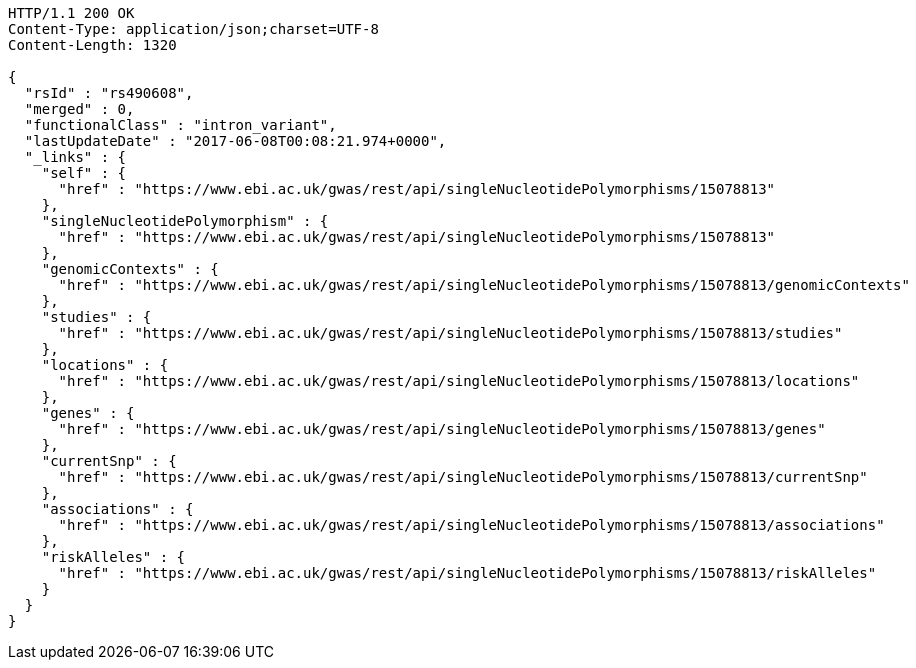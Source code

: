 [source,http,options="nowrap"]
----
HTTP/1.1 200 OK
Content-Type: application/json;charset=UTF-8
Content-Length: 1320

{
  "rsId" : "rs490608",
  "merged" : 0,
  "functionalClass" : "intron_variant",
  "lastUpdateDate" : "2017-06-08T00:08:21.974+0000",
  "_links" : {
    "self" : {
      "href" : "https://www.ebi.ac.uk/gwas/rest/api/singleNucleotidePolymorphisms/15078813"
    },
    "singleNucleotidePolymorphism" : {
      "href" : "https://www.ebi.ac.uk/gwas/rest/api/singleNucleotidePolymorphisms/15078813"
    },
    "genomicContexts" : {
      "href" : "https://www.ebi.ac.uk/gwas/rest/api/singleNucleotidePolymorphisms/15078813/genomicContexts"
    },
    "studies" : {
      "href" : "https://www.ebi.ac.uk/gwas/rest/api/singleNucleotidePolymorphisms/15078813/studies"
    },
    "locations" : {
      "href" : "https://www.ebi.ac.uk/gwas/rest/api/singleNucleotidePolymorphisms/15078813/locations"
    },
    "genes" : {
      "href" : "https://www.ebi.ac.uk/gwas/rest/api/singleNucleotidePolymorphisms/15078813/genes"
    },
    "currentSnp" : {
      "href" : "https://www.ebi.ac.uk/gwas/rest/api/singleNucleotidePolymorphisms/15078813/currentSnp"
    },
    "associations" : {
      "href" : "https://www.ebi.ac.uk/gwas/rest/api/singleNucleotidePolymorphisms/15078813/associations"
    },
    "riskAlleles" : {
      "href" : "https://www.ebi.ac.uk/gwas/rest/api/singleNucleotidePolymorphisms/15078813/riskAlleles"
    }
  }
}
----